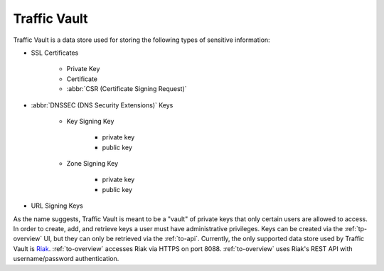 ..
..
.. Licensed under the Apache License, Version 2.0 (the "License");
.. you may not use this file except in compliance with the License.
.. You may obtain a copy of the License at
..
..     http://www.apache.org/licenses/LICENSE-2.0
..
.. Unless required by applicable law or agreed to in writing, software
.. distributed under the License is distributed on an "AS IS" BASIS,
.. WITHOUT WARRANTIES OR CONDITIONS OF ANY KIND, either express or implied.
.. See the License for the specific language governing permissions and
.. limitations under the License.
..

.. _tv-overview:

*************
Traffic Vault
*************
Traffic Vault is a data store used for storing the following types of sensitive information:

* SSL Certificates

	- Private Key
	- Certificate
	- :abbr:`CSR (Certificate Signing Request)`

* :abbr:`DNSSEC (DNS Security Extensions)` Keys

	- Key Signing Key

		- private key
		- public key

	- Zone Signing Key

		- private key
		- public key

* URL Signing Keys

As the name suggests, Traffic Vault is meant to be a "vault" of private keys that only certain users are allowed to access. In order to create, add, and retrieve keys a user must have administrative privileges. Keys can be created via the :ref:`tp-overview` UI, but they can only be retrieved via the :ref:`to-api`. Currently, the only supported data store used by Traffic Vault is `Riak <http://basho.com/products/riak-kv/>`_. :ref:`to-overview` accesses Riak via HTTPS on port 8088. :ref:`to-overview` uses Riak's REST API with username/password authentication.

.. seealso:: Information on the Riak API can be found in `their documentation <http://docs.riak.com/riak/latest/dev/references/http/>`_.
